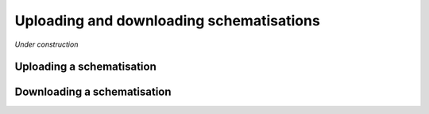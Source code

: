 
Uploading and downloading schematisations
==========================================

*Under construction*

Uploading a schematisation
----------------------------


Downloading a schematisation
-----------------------------

.. todo:
    Upload stuk is nu volgensmij nog niet geschreven.
